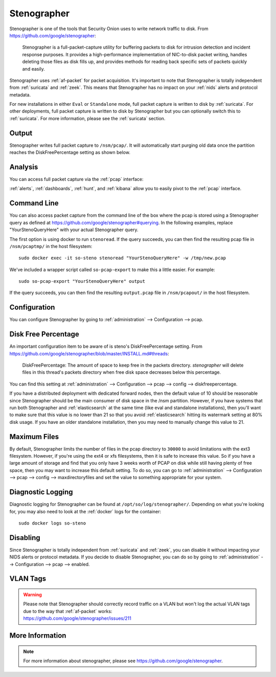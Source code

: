 .. _stenographer:

Stenographer
============

Stenographer is one of the tools that Security Onion uses to write network traffic to disk. From https://github.com/google/stenographer:

    Stenographer is a full-packet-capture utility for buffering packets to disk for intrusion detection and incident response purposes. It provides a high-performance implementation of NIC-to-disk packet writing, handles deleting those files as disk fills up, and provides methods for reading back specific sets of packets quickly and easily.

Stenographer uses :ref:`af-packet` for packet acquisition. It's important to note that Stenographer is totally independent from :ref:`suricata` and :ref:`zeek`. This means that Stenographer has no impact on your :ref:`nids` alerts and protocol metadata.

For new installations in either ``Eval`` or ``Standalone`` mode, full packet capture is written to disk by :ref:`suricata`. For other deployments, full packet capture is written to disk by Stenographer but you can optionally switch this to :ref:`suricata`. For more information, please see the :ref:`suricata` section.

Output
------

Stenographer writes full packet capture to ``/nsm/pcap/``. It will automatically start purging old data once the partition reaches the DiskFreePercentage setting as shown below.

Analysis
--------

You can access full packet capture via the :ref:`pcap` interface:

.. image:: images/65_pcap_details.png
  :target: _images/65_pcap_details.png

:ref:`alerts`, :ref:`dashboards`, :ref:`hunt`, and :ref:`kibana` allow you to easily pivot to the :ref:`pcap` interface.

Command Line
------------

You can also access packet capture from the command line of the box where the pcap is stored using a Stenographer query as defined at https://github.com/google/stenographer#querying. In the following examples, replace "YourStenoQueryHere" with your actual Stenographer query.

The first option is using docker to run ``stenoread``. If the query succeeds, you can then find the resulting pcap file in ``/nsm/pcaptmp/`` in the host filesystem:

::

    sudo docker exec -it so-steno stenoread "YourStenoQueryHere" -w /tmp/new.pcap

We've included a wrapper script called ``so-pcap-export`` to make this a little easier. For example:

::

    sudo so-pcap-export "YourStenoQueryHere" output
    
If the query succeeds, you can then find the resulting ``output.pcap`` file in ``/nsm/pcapout/`` in the host filesystem.

Configuration
-------------

You can configure Stenographer by going to :ref:`administration` --> Configuration --> pcap. 

.. image:: images/config-item-pcap.png
  :target: _images/config-item-pcap.png

Disk Free Percentage
--------------------

An important configuration item to be aware of is steno's DiskFreePercentage setting. From https://github.com/google/stenographer/blob/master/INSTALL.md#threads:

        DiskFreePercentage: The amount of space to keep free in the packets directory. `stenographer` will delete files in this thread's packets directory when free disk space decreases below this percentage.

You can find this setting at :ref:`administration` --> Configuration --> pcap --> config --> diskfreepercentage. 

If you have a distributed deployment with dedicated forward nodes, then the default value of 10 should be reasonable since Stenographer should be the main consumer of disk space in the /nsm partition. However, if you have systems that run both Stenographer and :ref:`elasticsearch` at the same time (like eval and standalone installations), then you'll want to make sure that this value is no lower than 21 so that you avoid :ref:`elasticsearch` hitting its watermark setting at 80% disk usage. If you have an older standalone installation, then you may need to manually change this value to 21.

Maximum Files
-------------

By default, Stenographer limits the number of files in the pcap directory to ``30000`` to avoid limitations with the ext3 filesystem. However, if you're using the ext4 or xfs filesystems, then it is safe to increase this value. So if you have a large amount of storage and find that you only have 3 weeks worth of PCAP on disk while still having plenty of free space, then you may want to increase this default setting. To do so, you can go to :ref:`administration` --> Configuration --> pcap --> config --> maxdirectoryfiles and set the value to something appropriate for your system.

Diagnostic Logging
------------------

Diagnostic logging for Stenographer can be found at ``/opt/so/log/stenographer/``. Depending on what you're looking for, you may also need to look at the :ref:`docker` logs for the container:

::

	sudo docker logs so-steno

Disabling
---------

Since Stenographer is totally independent from :ref:`suricata` and :ref:`zeek`, you can disable it without impacting your NIDS alerts or protocol metadata. If you decide to disable Stenographer, you can do so by going to :ref:`administration` --> Configuration --> pcap --> enabled.

VLAN Tags
---------

.. warning::

   | Please note that Stenographer should correctly record traffic on a VLAN but won't log the actual VLAN tags due to the way that :ref:`af-packet` works:
   | https://github.com/google/stenographer/issues/211

More Information
----------------

.. note::

    For more information about stenographer, please see https://github.com/google/stenographer.
